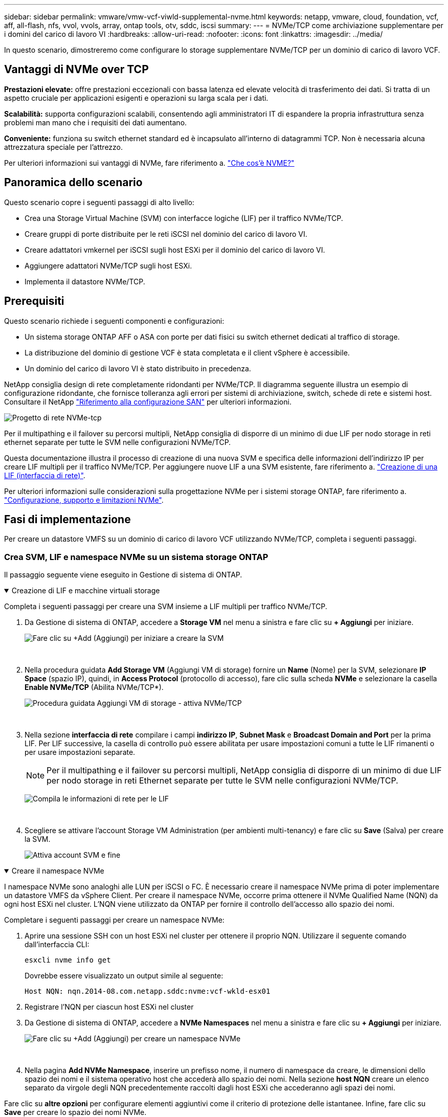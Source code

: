 ---
sidebar: sidebar 
permalink: vmware/vmw-vcf-viwld-supplemental-nvme.html 
keywords: netapp, vmware, cloud, foundation, vcf, aff, all-flash, nfs, vvol, vvols, array, ontap tools, otv, sddc, iscsi 
summary:  
---
= NVMe/TCP come archiviazione supplementare per i domini del carico di lavoro VI
:hardbreaks:
:allow-uri-read: 
:nofooter: 
:icons: font
:linkattrs: 
:imagesdir: ../media/


[role="lead"]
In questo scenario, dimostreremo come configurare lo storage supplementare NVMe/TCP per un dominio di carico di lavoro VCF.



== Vantaggi di NVMe over TCP

*Prestazioni elevate:* offre prestazioni eccezionali con bassa latenza ed elevate velocità di trasferimento dei dati. Si tratta di un aspetto cruciale per applicazioni esigenti e operazioni su larga scala per i dati.

*Scalabilità:* supporta configurazioni scalabili, consentendo agli amministratori IT di espandere la propria infrastruttura senza problemi man mano che i requisiti dei dati aumentano.

*Conveniente:* funziona su switch ethernet standard ed è incapsulato all'interno di datagrammi TCP. Non è necessaria alcuna attrezzatura speciale per l'attrezzo.

Per ulteriori informazioni sui vantaggi di NVMe, fare riferimento a. https://www.netapp.com/data-storage/nvme/what-is-nvme/["Che cos'è NVME?"]



== Panoramica dello scenario

Questo scenario copre i seguenti passaggi di alto livello:

* Crea una Storage Virtual Machine (SVM) con interfacce logiche (LIF) per il traffico NVMe/TCP.
* Creare gruppi di porte distribuite per le reti iSCSI nel dominio del carico di lavoro VI.
* Creare adattatori vmkernel per iSCSI sugli host ESXi per il dominio del carico di lavoro VI.
* Aggiungere adattatori NVMe/TCP sugli host ESXi.
* Implementa il datastore NVMe/TCP.




== Prerequisiti

Questo scenario richiede i seguenti componenti e configurazioni:

* Un sistema storage ONTAP AFF o ASA con porte per dati fisici su switch ethernet dedicati al traffico di storage.
* La distribuzione del dominio di gestione VCF è stata completata e il client vSphere è accessibile.
* Un dominio del carico di lavoro VI è stato distribuito in precedenza.


NetApp consiglia design di rete completamente ridondanti per NVMe/TCP. Il diagramma seguente illustra un esempio di configurazione ridondante, che fornisce tolleranza agli errori per sistemi di archiviazione, switch, schede di rete e sistemi host. Consultare il NetApp link:https://docs.netapp.com/us-en/ontap/san-config/index.html["Riferimento alla configurazione SAN"] per ulteriori informazioni.

image:vmware-vcf-asa-image74.png["Progetto di rete NVMe-tcp"]

Per il multipathing e il failover su percorsi multipli, NetApp consiglia di disporre di un minimo di due LIF per nodo storage in reti ethernet separate per tutte le SVM nelle configurazioni NVMe/TCP.

Questa documentazione illustra il processo di creazione di una nuova SVM e specifica delle informazioni dell'indirizzo IP per creare LIF multipli per il traffico NVMe/TCP. Per aggiungere nuove LIF a una SVM esistente, fare riferimento a. link:https://docs.netapp.com/us-en/ontap/networking/create_a_lif.html["Creazione di una LIF (interfaccia di rete)"].

Per ulteriori informazioni sulle considerazioni sulla progettazione NVMe per i sistemi storage ONTAP, fare riferimento a. link:https://docs.netapp.com/us-en/ontap/nvme/support-limitations.html["Configurazione, supporto e limitazioni NVMe"].



== Fasi di implementazione

Per creare un datastore VMFS su un dominio di carico di lavoro VCF utilizzando NVMe/TCP, completa i seguenti passaggi.



=== Crea SVM, LIF e namespace NVMe su un sistema storage ONTAP

Il passaggio seguente viene eseguito in Gestione di sistema di ONTAP.

.Creazione di LIF e macchine virtuali storage
[%collapsible%open]
====
Completa i seguenti passaggi per creare una SVM insieme a LIF multipli per traffico NVMe/TCP.

. Da Gestione di sistema di ONTAP, accedere a *Storage VM* nel menu a sinistra e fare clic su *+ Aggiungi* per iniziare.
+
image:vmware-vcf-asa-image01.png["Fare clic su +Add (Aggiungi) per iniziare a creare la SVM"]

+
{nbsp}

. Nella procedura guidata *Add Storage VM* (Aggiungi VM di storage) fornire un *Name* (Nome) per la SVM, selezionare *IP Space* (spazio IP), quindi, in *Access Protocol* (protocollo di accesso), fare clic sulla scheda *NVMe* e selezionare la casella *Enable NVMe/TCP* (Abilita NVMe/TCP*).
+
image:vmware-vcf-asa-image75.png["Procedura guidata Aggiungi VM di storage - attiva NVMe/TCP"]

+
{nbsp}

. Nella sezione *interfaccia di rete* compilare i campi *indirizzo IP*, *Subnet Mask* e *Broadcast Domain and Port* per la prima LIF. Per LIF successive, la casella di controllo può essere abilitata per usare impostazioni comuni a tutte le LIF rimanenti o per usare impostazioni separate.
+

NOTE: Per il multipathing e il failover su percorsi multipli, NetApp consiglia di disporre di un minimo di due LIF per nodo storage in reti Ethernet separate per tutte le SVM nelle configurazioni NVMe/TCP.

+
image:vmware-vcf-asa-image76.png["Compila le informazioni di rete per le LIF"]

+
{nbsp}

. Scegliere se attivare l'account Storage VM Administration (per ambienti multi-tenancy) e fare clic su *Save* (Salva) per creare la SVM.
+
image:vmware-vcf-asa-image04.png["Attiva account SVM e fine"]



====
.Creare il namespace NVMe
[%collapsible%open]
====
I namespace NVMe sono analoghi alle LUN per iSCSI o FC. È necessario creare il namespace NVMe prima di poter implementare un datastore VMFS da vSphere Client. Per creare il namespace NVMe, occorre prima ottenere il NVMe Qualified Name (NQN) da ogni host ESXi nel cluster. L'NQN viene utilizzato da ONTAP per fornire il controllo dell'accesso allo spazio dei nomi.

Completare i seguenti passaggi per creare un namespace NVMe:

. Aprire una sessione SSH con un host ESXi nel cluster per ottenere il proprio NQN. Utilizzare il seguente comando dall'interfaccia CLI:
+
[source, cli]
----
esxcli nvme info get
----
+
Dovrebbe essere visualizzato un output simile al seguente:

+
[source, cli]
----
Host NQN: nqn.2014-08.com.netapp.sddc:nvme:vcf-wkld-esx01
----
. Registrare l'NQN per ciascun host ESXi nel cluster
. Da Gestione di sistema di ONTAP, accedere a *NVMe Namespaces* nel menu a sinistra e fare clic su *+ Aggiungi* per iniziare.
+
image:vmware-vcf-asa-image93.png["Fare clic su +Add (Aggiungi) per creare un namespace NVMe"]

+
{nbsp}

. Nella pagina *Add NVMe Namespace*, inserire un prefisso nome, il numero di namespace da creare, le dimensioni dello spazio dei nomi e il sistema operativo host che accederà allo spazio dei nomi. Nella sezione *host NQN* creare un elenco separato da virgole degli NQN precedentemente raccolti dagli host ESXi che accederanno agli spazi dei nomi.


Fare clic su *altre opzioni* per configurare elementi aggiuntivi come il criterio di protezione delle istantanee. Infine, fare clic su *Save* per creare lo spazio dei nomi NVMe.

+ image:vmware-vcf-asa-image93.png["Fare clic su +Add (Aggiungi) per creare un namespace NVMe"]

====


=== Configurare le schede di rete e il software NVMe sugli host ESXi

I seguenti passaggi vengono eseguiti sul cluster di dominio del carico di lavoro VI utilizzando il client vSphere. In questo caso viene utilizzato vCenter Single Sign-on, pertanto il client vSphere è comune sia ai domini di gestione che ai domini di workload.

.Creare gruppi di porte distribuite per il traffico NVME/TCP
[%collapsible%open]
====
Completare quanto segue per creare un nuovo gruppo di porte distribuite per ogni rete NVMe/TCP:

. Dal client vSphere , accedere a *Inventory > Networking* per il dominio del carico di lavoro. Passare allo Switch distribuito esistente e scegliere l'azione da creare *nuovo Gruppo di porte distribuite...*.
+
image:vmware-vcf-asa-image22.png["Scegliere di creare un nuovo gruppo di porte"]

+
{nbsp}

. Nella procedura guidata *nuovo gruppo di porte distribuite* inserire un nome per il nuovo gruppo di porte e fare clic su *Avanti* per continuare.
. Nella pagina *Configura impostazioni* completare tutte le impostazioni. Se si utilizzano VLAN, assicurarsi di fornire l'ID VLAN corretto. Fare clic su *Avanti* per continuare.
+
image:vmware-vcf-asa-image23.png["Inserire l'ID VLAN"]

+
{nbsp}

. Nella pagina *Pronto per il completamento*, rivedere le modifiche e fare clic su *fine* per creare il nuovo gruppo di porte distribuite.
. Ripetere questa procedura per creare un gruppo di porte distribuite per la seconda rete NVMe/TCP in uso e assicurarsi di aver immesso il corretto *VLAN ID*.
. Una volta creati entrambi i gruppi di porte, accedere al primo gruppo di porte e selezionare l'azione *Modifica impostazioni...*.
+
image:vmware-vcf-asa-image77.png["DPG - consente di modificare le impostazioni"]

+
{nbsp}

. Nella pagina *Gruppo porte distribuite - Modifica impostazioni*, accedere a *Teaming and failover* nel menu a sinistra e fare clic su *uplink2* per spostarlo in basso in *uplink non utilizzati*.
+
image:vmware-vcf-asa-image78.png["spostare uplink2 su inutilizzato"]

. Ripetere questo passo per il secondo gruppo di porte NVMe/TCP. Tuttavia, questa volta si sposta *uplink1* verso il basso in *uplink non utilizzati*.
+
image:vmware-vcf-asa-image79.png["sposta uplink 1 in inutilizzato"]



====
.Creare adattatori VMkernel su ciascun host ESXi
[%collapsible%open]
====
Ripetere questo processo su ogni host ESXi nel dominio del carico di lavoro.

. Dal client vSphere, passare a uno degli host ESXi nell'inventario del dominio del carico di lavoro. Dalla scheda *Configure* selezionare *VMkernel adapters* e fare clic su *Add Networking...* per iniziare.
+
image:vmware-vcf-asa-image30.png["Avviare la procedura guidata di aggiunta della rete"]

+
{nbsp}

. Nella finestra *Select Connection type* (Seleziona tipo di connessione), scegliere *VMkernel Network Adapter* (scheda di rete VMkernel) e fare clic su *Next* (Avanti) per continuare.
+
image:vmware-vcf-asa-image08.png["Scegliere adattatore di rete VMkernel"]

+
{nbsp}

. Nella pagina *Seleziona dispositivo di destinazione*, scegliere uno dei gruppi di porte distribuite per iSCSI creati in precedenza.
+
image:vmware-vcf-asa-image95.png["Scegliere il gruppo di porte di destinazione"]

+
{nbsp}

. Nella pagina *Proprietà porta* fare clic sulla casella *NVMe su TCP* e fare clic su *Avanti* per continuare.
+
image:vmware-vcf-asa-image96.png["Proprietà della porta VMkernel"]

+
{nbsp}

. Nella pagina *IPv4 settings* compilare i campi *IP address*, *Subnet mask* e fornire un nuovo indirizzo IP del gateway (solo se necessario). Fare clic su *Avanti* per continuare.
+
image:vmware-vcf-asa-image97.png["Impostazioni di VMkernel IPv4"]

+
{nbsp}

. Rivedere le selezioni nella pagina *Pronto per il completamento* e fare clic su *fine* per creare l'adattatore VMkernel.
+
image:vmware-vcf-asa-image98.png["Esaminare le selezioni di VMkernel"]

+
{nbsp}

. Ripetere questa procedura per creare un adattatore VMkernel per la seconda rete iSCSI.


====
.Aggiungi adattatore NVMe over TCP
[%collapsible%open]
====
Ogni host ESXi nel cluster del dominio del carico di lavoro deve avere installato un adattatore software NVMe over TCP per ogni rete NVMe/TCP consolidata dedicata al traffico storage.

Per installare gli adattatori NVMe over TCP e rilevare i controller NVMe, attenersi alla seguente procedura:

. Nel client vSphere, accedere a uno degli host ESXi nel cluster del dominio del carico di lavoro. Dalla scheda *Configure* (Configura), fare clic su *Storage Adapters* (schede di memoria) nel menu a discesa *Add Software Adapter* (Aggiungi scheda software) e selezionare *Add NVMe over TCP adapter* (Aggiungi scheda NVMe su TCP).
+
image:vmware-vcf-asa-image99.png["Aggiungi adattatore NVMe over TCP"]

+
{nbsp}

. Nella finestra *Add Software NVMe over TCP adapter* (Aggiungi adattatore NVMe su TCP), accedere al menu a discesa *Physical Network Adapter* (scheda di rete fisica) e selezionare l'adattatore di rete fisico corretto su cui abilitare l'adattatore NVMe.
+
image:vmware-vcf-asa-image100.png["Selezionare l'adattatore fisico"]

+
{nbsp}

. Ripetere questa procedura per la seconda rete assegnata al traffico NVMe su TCP, assegnando l'adattatore fisico corretto.
. Selezionare una delle schede NVMe over TCP appena installate e, nella scheda *Controller*, selezionare *Aggiungi controller*.
+
image:vmware-vcf-asa-image101.png["Aggiungi controller"]

+
{nbsp}

. Nella finestra *Aggiungi controller*, selezionare la scheda *automaticamente* e completare i seguenti passaggi.
+
** Immettere gli indirizzi IP per una delle interfacce logiche SVM sulla stessa rete dell'adattatore fisico assegnato a questo adattatore NVMe over TCP.
** Fare clic sul pulsante *Scopri controller*.
** Dall'elenco dei controller rilevati, fare clic sulla casella di controllo per i due controller con indirizzi di rete allineati con questo adattatore NVMe over TCP.
** Fare clic sul pulsante *OK* per aggiungere i controller selezionati.
+
image:vmware-vcf-asa-image102.png["Rilevamento e aggiunta di controller"]

+
{nbsp}



. Dopo qualche secondo dovresti vedere il namespace NVMe nella scheda Devices (dispositivi).
+
image:vmware-vcf-asa-image103.png["Namespace NVMe elencato nei dispositivi"]

+
{nbsp}

. Ripetere questa procedura per creare un adattatore NVMe over TCP per la seconda rete stabilita per il traffico NVMe/TCP.


====
.Implementa datastore NVMe su TCP
[%collapsible%open]
====
Per creare un datastore VMFS nel namespace NVMe, completa i seguenti passaggi:

. Nel client vSphere, accedere a uno degli host ESXi nel cluster del dominio del carico di lavoro. Dal menu *azioni*, selezionare *archiviazione > nuovo archivio dati...*.
+
image:vmware-vcf-asa-image104.png["Aggiungi adattatore NVMe over TCP"]

+
{nbsp}

. Nella procedura guidata *nuovo datastore*, selezionare *VMFS* come tipo. Fare clic su *Avanti* per continuare.
. Nella pagina *selezione nome e dispositivo*, fornire un nome per l'archivio dati e selezionare lo spazio dei nomi NVMe dall'elenco dei dispositivi disponibili.
+
image:vmware-vcf-asa-image105.png["Selezione del nome e del dispositivo"]

+
{nbsp}

. Nella pagina *VMFS versione* selezionare la versione di VMFS per il datastore.
. Nella pagina *Partition Configuration*, apportare le modifiche desiderate allo schema di partizione predefinito. Fare clic su *Avanti* per continuare.
+
image:vmware-vcf-asa-image106.png["Configurazione delle partizioni NVMe"]

+
{nbsp}

. Nella pagina *Pronto per il completamento*, rivedere il riepilogo e fare clic su *fine* per creare il datastore.
. Accedere al nuovo datastore nell'inventario e fare clic sulla scheda *hosts*. Se configurato correttamente, tutti gli host ESXi nel cluster devono essere elencati e avere accesso al nuovo datastore.
+
image:vmware-vcf-asa-image107.png["Host connessi al datastore"]

+
{nbsp}



====


== Ulteriori informazioni

Per informazioni sulla configurazione dei sistemi storage ONTAP, consultare la link:https://docs.netapp.com/us-en/ontap["Documentazione di ONTAP 9"] centro.

Per informazioni sulla configurazione di VCF, fare riferimento alla link:https://techdocs.broadcom.com/us/en/vmware-cis/vcf.html["Documentazione di VMware Cloud Foundation"].
